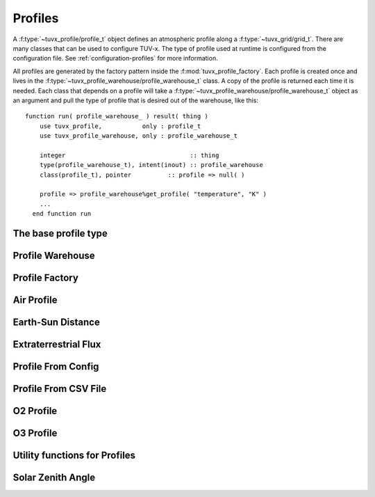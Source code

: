 .. TUV-x Profiles

Profiles
========

A :f:type:`~tuvx_profile/profile_t` object defines an atmospheric profile along
a :f:type:`~tuvx_grid/grid_t`. 
There are many 
classes that can be used to configure TUV-x. The type of profile used
at runtime is configured from the configuration file. See 
:ref:`configuration-profiles` for more information.

All profiles are generated by the factory pattern inside the
:f:mod:`tuvx_profile_factory`. Each profile is 
created once and lives in the :f:type:`~tuvx_profile_warehouse/profile_warehouse_t` 
class. A copy of the profile is returned each time it is needed. Each class
that depends on a profile will take a 
:f:type:`~tuvx_profile_warehouse/profile_warehouse_t` object as an
argument and pull the type of profile that is desired out of the warehouse, 
like this: ::

  function run( profile_warehouse_ ) result( thing )
      use tuvx_profile,           only : profile_t
      use tuvx_profile_warehouse, only : profile_warehouse_t

      integer                                  :: thing
      type(profile_warehouse_t), intent(inout) :: profile_warehouse
      class(profile_t), pointer          :: profile => null( )

      profile => profile_warehouse%get_profile( "temperature", "K" )
      ...
    end function run

The base profile type
^^^^^^^^^^^^^^^^^^^^^
.. f:automodule:: tuvx_profile

Profile Warehouse
^^^^^^^^^^^^^^^^^
.. f:automodule:: tuvx_profile_warehouse

Profile Factory
^^^^^^^^^^^^^^^
.. f:automodule:: tuvx_profile_factory

Air Profile
^^^^^^^^^^^
.. f:automodule:: tuvx_profile_air

Earth-Sun Distance
^^^^^^^^^^^^^^^^^^
.. f:automodule:: tuvx_profile_earth_sun_distance

Extraterrestrial Flux
^^^^^^^^^^^^^^^^^^^^^
.. f:automodule:: tuvx_profile_extraterrestrial_flux

Profile From Config
^^^^^^^^^^^^^^^^^^^
.. f:automodule:: tuvx_profile_from_config

Profile From CSV File
^^^^^^^^^^^^^^^^^^^^^
.. f:automodule:: tuvx_profile_from_csv_file

O2 Profile
^^^^^^^^^^
.. f:automodule:: tuvx_profile_o2

O3 Profile
^^^^^^^^^^
.. f:automodule:: tuvx_profile_o3

Utility functions for Profiles
^^^^^^^^^^^^^^^^^^^^^^^^^^^^^^
.. f:automodule:: tuvx_profile_utils

Solar Zenith Angle
^^^^^^^^^^^^^^^^^^
.. f:automodule:: tuvx_profile_solar_zenith_angle
